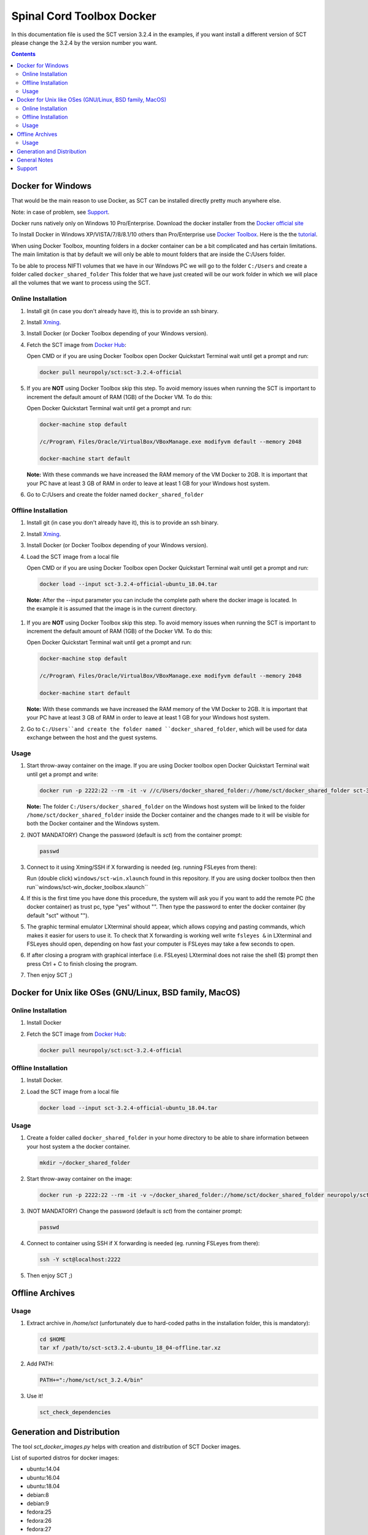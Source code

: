 .. -*- coding: utf-8; indent-tabs-mode:nil; -*-

##########################
Spinal Cord Toolbox Docker
##########################

In this documentation file is used the SCT version 3.2.4 in the
examples, if you want install a different version of SCT please change
the 3.2.4 by the version number you want.


.. contents::
..
    1  Docker for Windows
      1.1  Online Installation
      1.2  Offline Installation
      1.3  Usage
    2  Docker for Unix like OSes (GNU/Linux, BSD family, MacOS)
      2.1  Online Installation
      2.2  Offline Installation
      2.3  Usage
    3  Offline Archives
      3.1  Usage
    4  Generation and Distribution
    5  General Notes
    6  Support


Docker for Windows
##################

That would be the main reason to use Docker, as SCT can be installed
directly pretty much anywhere else.

Note: in case of problem, see `Support`_.

Docker runs natively only on Windows 10 Pro/Enterprise. Download the
docker installer from the `Docker official site
<https://store.docker.com/editions/community/docker-ce-desktop-windows/>`_

To Install Docker in Windows XP/VISTA/7/8/8.1/10 others than
Pro/Enterprise use `Docker Toolbox
<https://docs.docker.com/toolbox/overview/>`_.
Here is the the `tutorial
<https://docs.docker.com/toolbox/toolbox_install_windows/>`_.

When using Docker Toolbox, mounting folders in a docker container can
be a bit complicated and has certain limitations.
The main limitation is that by default we will only be able to mount
folders that are inside the C:/Users folder.


To be able to process NIFTI volumes that we have in our Windows PC we
will go to the folder ``C:/Users`` and create a folder called
``docker_shared_folder`` This folder that we have just created will be
our work folder in which we will place all the volumes that we want to
process using the SCT.



Online Installation
*******************


#. Install git (in case you don't already have it), this is to provide
   an ssh binary.

#. Install `Xming <https://sourceforge.net/projects/xming/files/Xming/6.9.0.31/>`_.

#. Install Docker (or Docker Toolbox depending of your Windows version).

#. Fetch the SCT image from `Docker Hub <https://hub.docker.com/r/neuropoly/sct/>`_:

   Open CMD or if you are using Docker Toolbox open Docker Quickstart
   Terminal wait until get a prompt and run:

   .. code:: sh

      docker pull neuropoly/sct:sct-3.2.4-official

#. If you are **NOT** using Docker Toolbox skip this step. To avoid
   memory issues when running the SCT is important to increment the
   default amount of RAM (1GB) of the Docker VM.
   To do this:

   Open Docker Quickstart Terminal wait until get a prompt and run:

   .. code:: sh

      docker-machine stop default

      /c/Program\ Files/Oracle/VirtualBox/VBoxManage.exe modifyvm default --memory 2048

      docker-machine start default

   **Note:** With these commands we have increased the RAM memory of
   the VM Docker to 2GB.
   It is important that your PC have at least 3 GB of RAM in order to
   leave at least 1 GB for your Windows host system.


#. Go to C:/Users and create the folder named ``docker_shared_folder``



Offline Installation
********************

#. Install git (in case you don't already have it), this is to provide
   an ssh binary.

#. Install `Xming <https://sourceforge.net/projects/xming/files/Xming/6.9.0.31/>`_.

#. Install Docker (or Docker Toolbox depending of your Windows version).

#. Load the SCT image from a local file

   Open CMD or if you are using Docker Toolbox open Docker Quickstart
   Terminal wait until get a prompt and run:

   .. code:: sh

      docker load --input sct-3.2.4-official-ubuntu_18.04.tar

  **Note:** After the --input parameter you can include the complete
  path where the docker image is located.
  In the example it is assumed that the image is in the current
  directory.

#. If you are **NOT** using Docker Toolbox skip this step.
   To avoid memory issues when running the SCT is important to increment the
   default amount of RAM (1GB) of the Docker VM.
   To do this:

   Open Docker Quickstart Terminal wait until get a prompt and run:

   .. code:: sh

      docker-machine stop default

      /c/Program\ Files/Oracle/VirtualBox/VBoxManage.exe modifyvm default --memory 2048

      docker-machine start default

   **Note:** With these commands we have increased the RAM memory of
   the VM Docker to 2GB.
   It is important that your PC have at least 3 GB of RAM in order to
   leave at least 1 GB for your Windows host system.

#. Go to ``C:/Users``and create the folder named
   ``docker_shared_folder``, which will be used for data exchange
   between the host and the guest systems.


Usage
*****

#. Start throw-away container on the image.
   If you are using Docker toolbox open Docker Quickstart Terminal
   wait until get a prompt and write:

   .. code:: sh

      docker run -p 2222:22 --rm -it -v //c/Users/docker_shared_folder://home/sct/docker_shared_folder sct-3.2.4-ubuntu-18.04

   **Note:** The folder ``C:/Users/docker_shared_folder`` on the
   Windows host system will be linked to the folder
   ``/home/sct/docker_shared_folder`` inside the Docker container and
   the changes made to it will be visible for both the Docker
   container and the Windows system.

#. (NOT MANDATORY) Change the password (default is `sct`) from the
   container prompt:

   .. code:: sh

      passwd

#. Connect to it using Xming/SSH if X forwarding is needed
   (eg. running FSLeyes from there):

   Run (double click) ``windows/sct-win.xlaunch`` found in this
   repository. If you are using docker toolbox then then
   run``windows/sct-win_docker_toolbox.xlaunch``

#. If this is the first time you have done this procedure, the system
   will ask you if you want to add the remote PC (the docker
   container) as trust pc, type "yes" without "". Then type the
   password to enter the docker container (by default "sct" without
   "").

#. The graphic terminal emulator LXterminal should appear, which
   allows copying and pasting commands, which makes it easier for
   users to use it.
   To check that X forwarding is working well write ``fsleyes &`` in
   LXterminal and FSLeyes should open, depending on how fast your
   computer is FSLeyes may take a few seconds to open.

#. If after closing a program with graphical interface (i.e. FSLeyes)
   LXterminal does not raise the shell ($) prompt then press Ctrl + C
   to finish closing the program.

#. Then enjoy SCT ;)


Docker for Unix like OSes (GNU/Linux, BSD family, MacOS)
########################################################

Online Installation
*******************

#. Install Docker

#. Fetch the SCT image from `Docker Hub <https://hub.docker.com/r/neuropoly/sct/>`_:

   .. code:: sh

      docker pull neuropoly/sct:sct-3.2.4-official


Offline Installation
********************

#. Install Docker.

#. Load the SCT image from a local file

   .. code:: sh

      docker load --input sct-3.2.4-official-ubuntu_18.04.tar


Usage
*****

#. Create a folder called ``docker_shared_folder`` in your home
   directory to be able to share information between your host system
   a the docker container.

   .. code:: sh

      mkdir ~/docker_shared_folder

#. Start throw-away container on the image:

   .. code:: sh

      docker run -p 2222:22 --rm -it -v ~/docker_shared_folder://home/sct/docker_shared_folder neuropoly/sct:sct-3.2.4-official


#. (NOT MANDATORY) Change the password (default is `sct`) from the container prompt:

   .. code:: sh

      passwd

#. Connect to container using SSH if X forwarding is needed
   (eg. running FSLeyes from there):

   .. code:: sh

      ssh -Y sct@localhost:2222

#. Then enjoy SCT ;)


Offline Archives
################

Usage
*****

#. Extract archive in `/home/sct` (unfortunately due to hard-coded paths in the
   installation folder, this is mandatory):

   .. code:: sh

      cd $HOME
      tar xf /path/to/sct-sct3.2.4-ubuntu_18_04-offline.tar.xz

#. Add PATH:

   .. code:: sh

      PATH+=":/home/sct/sct_3.2.4/bin"

#. Use it!

   .. code:: sh

      sct_check_dependencies




Generation and Distribution
###########################

The tool `sct_docker_images.py` helps with creation and distribution
of SCT Docker images.

List of suported distros for docker images:

- ubuntu:14.04
- ubuntu:16.04
- ubuntu:18.04
- debian:8
- debian:9
- fedora:25
- fedora:26
- fedora:27
- fedora:28
- centos:7

For the official image that is released on docker hub we use the
Ubuntu 18.04 bas image.

Example: creation of all distros container images:

.. code:: sh

   ./sct_docker_images.py generate --version 3.2.4

Example: creation of offline archive tarball:

.. code:: sh

   ./sct_docker_images.py generate --version 3.2.4 \
    --distros ubuntu:18.04 \
    --generate-distro-specific-sct-tarball

Example: creation and distribution:

.. code:: sh

   ./sct_docker_images.py generate --version 3.2.4 \
   --publish-under neuropoly/sct


General Notes
#############

- Caveat #1: When building images, specify a tag name or commit id, not a branch
  name, unless you have invalidated the Docker cache... or Docker will
  reuse whatever was existing and not test the right version


Support
#######

Please try to differentiate issues about the SCT Docker packages or
tools, and SCT itself.

In case of problem, create issues `on the github project
<https://github.com/neuropoly/sct_docker/issues>`_ and provide information
allowing to quickly assist you.

Thank you!
